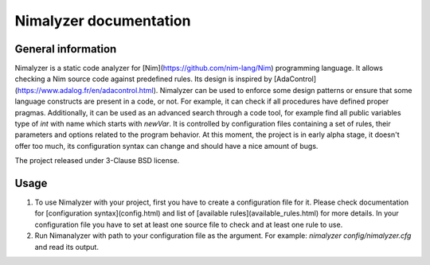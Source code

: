 =======================
Nimalyzer documentation
=======================

General information
===================

Nimalyzer is a static code analyzer for [Nim](https://github.com/nim-lang/Nim)
programming language. It allows checking a Nim source code against predefined
rules. Its design is inspired by [AdaControl](https://www.adalog.fr/en/adacontrol.html).
Nimalyzer can be used to enforce some design patterns or ensure that some
language constructs are present in a code, or not. For example, it can check if
all procedures have defined proper pragmas. Additionally, it can be used as an
advanced search through a code tool, for example find all public variables type
of *int* with name which starts with *newVar*. It is controlled by
configuration files containing a set of rules, their parameters and options
related to the program behavior. At this moment, the project is in early alpha
stage, it doesn't offer too much, its configuration syntax can change and
should have a nice amount of bugs.

The project released under 3-Clause BSD license.

Usage
=====

1. To use Nimalyzer with your project, first you have to create a configuration
   file for it. Please check documentation for [configuration syntax](config.html)
   and list of [available rules](available_rules.html) for more details. In your
   configuration file you have to set at least one source file to check and at
   least one rule to use.

2. Run Nimanalyzer with path to your configuration file as the argument. For example:
   `nimalyzer config/nimalyzer.cfg` and read its output.

